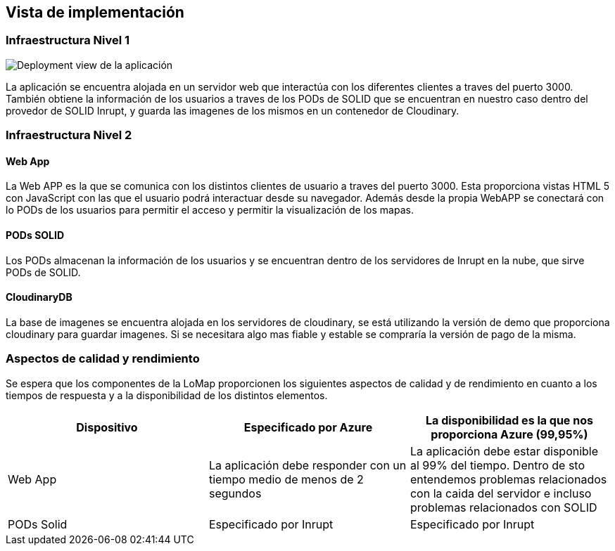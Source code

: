 [[section-deployment-view]]
== Vista de implementación
=== Infraestructura Nivel 1

image:07_deployment_view.png["Deployment view de la aplicación"]

La aplicación se encuentra alojada en un servidor web que interactúa con los diferentes clientes a traves del puerto 3000. También obtiene la información de los usuarios a traves de los PODs de SOLID que se encuentran en nuestro caso dentro del provedor de SOLID Inrupt, y guarda las imagenes de los mismos en un contenedor de Cloudinary.

=== Infraestructura Nivel 2
==== Web App
La Web APP es la que se comunica con los distintos clientes de usuario a traves del puerto 3000. Esta proporciona vistas HTML 5 con JavaScript con las que el usuario podrá interactuar desde su navegador. Además desde la propia WebAPP se conectará con lo PODs de los usuarios para permitir el acceso y permitir la visualización de los mapas.

==== PODs SOLID
Los PODs almacenan la información de los usuarios y se encuentran dentro de los servidores de Inrupt en la nube, que sirve PODs de SOLID.

==== CloudinaryDB
La base de imagenes se encuentra alojada en los servidores de cloudinary, se está utilizando la versión de demo que proporciona cloudinary para guardar imagenes. Si se necesitara algo mas fiable y estable se compraría la versión de pago de la misma.

=== Aspectos de calidad y rendimiento
Se espera que los componentes de la LoMap proporcionen los siguientes aspectos de calidad y de rendimiento en cuanto a los tiempos de respuesta y a la disponibilidad de los distintos elementos.

[options="header", cols="1,1,1"]
|===
| Dispositivo | Especificado por Azure | La disponibilidad es la que nos proporciona Azure (99,95%)
| Web App | La aplicación debe responder con un tiempo medio de menos de 2 segundos | La aplicación debe estar disponible al 99% del tiempo. Dentro de sto entendemos problemas relacionados con la caida del servidor e incluso problemas relacionados con SOLID
| PODs Solid | Especificado por Inrupt | Especificado por Inrupt
|===

